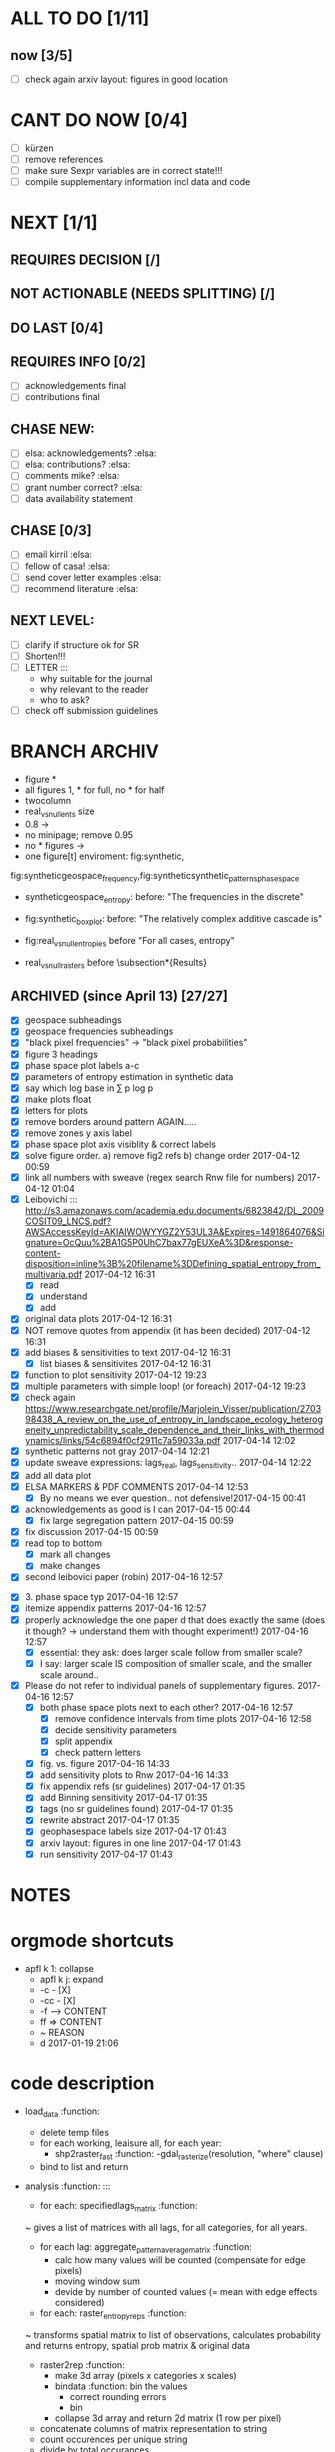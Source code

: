 

* ALL TO DO [1/11]

** now  [3/5]
  - [ ] check again arxiv layout: figures in good location
 
* CANT DO NOW [0/4]
  - [ ] kürzen
  - [ ] remove references
  - [ ] make sure Sexpr variables are in correct state!!!
  - [ ] compile supplementary information incl data and code
* NEXT [1/1]

** REQUIRES DECISION [/]
** NOT ACTIONABLE (NEEDS SPLITTING) [/]
** DO LAST [0/4]
** REQUIRES INFO [0/2]
  - [ ] acknowledgements final
  - [ ] contributions final
** CHASE NEW:
  - [ ] elsa: acknowledgements? :elsa:
  - [ ] elsa: contributions? :elsa:
  - [ ] comments mike? :elsa:
  - [ ] grant number correct? :elsa:
  - [ ] data availability statement

** CHASE [0/3]
  - [ ] email kirril :elsa:
  - [ ] fellow of casa! :elsa:
  - [ ] send cover letter examples :elsa:
  - [ ] recommend literature :elsa:


** NEXT LEVEL:
  - [ ] clarify if structure ok for SR  
  - [ ] Shorten!!!
  - [ ] LETTER :::
      - why suitable for the journal
      - why relevant to the reader
      - who to ask?
  - [ ] check off submission guidelines










* BRANCH ARCHIV
  - figure *
  - all figures 1\linewidth, * for full, no * for half
  - twocolumn
  - real_vs_null_ents size \textwidth
  - 0.8\textwidth -> \textwidth
  - no minipage; remove 0.95\textwidth
  - no * figures \textwidth->\linewidth
  - one figure[t] enviroment: fig:synthetic, 
fig:syntheticgeospace_frequency,fig:syntheticsynthetic_patterns_phasespace
 
  - syntheticgeospace_entropy: before: "The frequencies in the discrete"

  - fig:synthetic_boxplot: before: "The relatively complex additive cascade is"

- fig:real_vs_null_entropies before "For all cases, entropy"

- real_vs_null_rasters before \subsection*{Results}\\

** ARCHIVED (since April 13) [27/27]
  - [X] geospace subheadings
  - [X] geospace frequencies subheadings
  - [X] "black pixel frequencies" -> "black pixel probabilities"
  - [X] figure 3 headings
  - [X] phase space plot labels a-c
  - [X] parameters of entropy estimation in synthetic data
  - [X] say which log base in ∑ p log p
  - [X] make plots float
  - [X] letters for plots
  - [X] remove borders around pattern AGAIN.....
  - [X] remove zones y axis label
  - [X] phase space plot axis visiblity & correct labels
  - [X] solve figure order. a) remove fig2 refs b) change order 2017-04-12 00:59
  - [X] link all numbers with sweave (regex search Rnw file for numbers) 2017-04-12 01:04
  - [X] Leibovichi ::: http://s3.amazonaws.com/academia.edu.documents/6823842/DL_2009COSIT09_LNCS.pdf?AWSAccessKeyId=AKIAIWOWYYGZ2Y53UL3A&Expires=1491864076&Signature=OcQuu%2BA1G5P0UhC7bax77gEUXeA%3D&response-content-disposition=inline%3B%20filename%3DDefining_spatial_entropy_from_multivaria.pdf 2017-04-12 16:31
      - [X] read
      - [X] understand
      - [X] add
  - [X] original data plots 2017-04-12 16:31
  - [X]  NOT remove quotes from appendix (it has been decided) 2017-04-12 16:31
  - [X] add biases & sensitivities to text 2017-04-12 16:31
    - [X] list biases & sensitivites 2017-04-12 16:31

  - [X] function to plot sensitivity 2017-04-12 19:23
  - [X] multiple parameters with simple loop! (or foreach) 2017-04-12 19:23
  - [X] check again https://www.researchgate.net/profile/Marjolein_Visser/publication/270398438_A_review_on_the_use_of_entropy_in_landscape_ecology_heterogeneity_unpredictability_scale_dependence_and_their_links_with_thermodynamics/links/54c6894f0cf2911c7a59033a.pdf 2017-04-14 12:02
  - [X] synthetic patterns not gray 2017-04-14 12:21
  - [X] update sweave expressions: lags_real, lags_sensitivity..  2017-04-14 12:22
  - [X] add all data plot
  - [X] ELSA MARKERS & PDF COMMENTS 2017-04-14 12:53
    - [X] By no means we ever question.. not defensive!2017-04-15 00:41
  - [X] acknowledgements as good is I can 2017-04-15 00:44
    - [X] fix large segregation pattern 2017-04-15 00:59
  - [X] fix discussion 2017-04-15 00:59
  - [X] read top to bottom
    - [X] mark all changes
    - [X] make changes
  - [X] second leibovici paper (robin) 2017-04-16 12:57
- [X] 3. phase space typ 2017-04-16 12:57
- [X] itemize appendix patterns 2017-04-16 12:57
- [X] properly acknowledge the one paper d that does exactly the same (does it though? -> understand them with thought experiment!) 2017-04-16 12:57
    - [X] essential: they ask: does larger scale follow from smaller scale?
    - [X] I say: larger scale IS composition of smaller scale, and the smaller scale around..
- [X] Please do not refer to individual panels of supplementary figures. 2017-04-16 12:57
  - [X] both phase space plots next to each other? 2017-04-16 12:57
    - [X] remove confidence intervals from time plots 2017-04-16 12:58
    - [X] decide sensitivity parameters
    - [X] split appendix
    - [X] check pattern letters
  - [X] fig. vs. figure 2017-04-16 14:33
  - [X] add sensitivity plots to Rnw 2017-04-16 14:33
  - [X] fix appendix refs (sr guidelines) 2017-04-17 01:35
  - [X] add Binning sensitivity 2017-04-17 01:35
  - [X] tags (no sr guidelines found) 2017-04-17 01:35
  - [X] rewrite abstract 2017-04-17 01:35
  - [X] geophasespace labels size 2017-04-17 01:43
  - [X] arxiv layout: figures in one line 2017-04-17 01:43
  - [X] run sensitivity 2017-04-17 01:43












* NOTES









* orgmode shortcuts
-   apfl k 1: collapse
  - apfl k j: expand
  - -c - [X] 
  - -cc - [X] 
  - -f --> CONTENT
  - ff => CONTENT
  - ~ REASON
  - d 2017-01-19 21:06 





* code description 
  - load_data :function:
    - delete temp files
    - for each working, leaisure all, for each year:
      -  shp2raster_fast :function:
        -gdal_rasterize(resolution, "where" clause)
    - bind to list and return

  - analysis :function: :::
    - for each: specifiedlags_matrix :function:
    ~ gives a list of matrices with all lags, for all categories, for all years.
      - for each lag: aggregate_pattern_average_matrix :function:
        - calc how many values will be counted (compensate for edge pixels)
        - moving window sum
        - devide by number of counted values (= mean with edge effects considered)
    - for each: raster_entropy_reps :function:
    ~ transforms spatial matrix to list of observations, calculates probability and returns entropy, spatial prob matrix & original data
      - raster2rep :function:
        - make 3d array (pixels x categories x scales)
        - bindata :function: bin the values
          - correct rounding errors
          - bin 
        - collapse 3d array and return 2d matrix (1 row per pixel)
      - concatenate columns of matrix representation to string
      - count occurences per unique string
      - divide by total occurances
      - use as probabilities in SUM p log p
      -done



    - delete temp files
    - for each working, leaisure all, for each year:
    - rasterize
    - for each cat & year:
    ~ give a list of matrices with all lags, for all categories, for all years.
      - for each lag:
         - calc how many values will be counted (compensate for edge pixels)
         - moving window sum
         - devide by number of counted values (= mean with edge effects considered)
      - for each year, each cat:
      ~ transforms spatial matrix to list of observations, calculates probability and returns entropy, spatial prob matrix & original data
          - make 3d array (pixels x categories x scales)
          - correct rounding errors
          - bin values 
          - collapse 3d array and return 2d matrix (1 row per pixel, columns for cats and scales)
        - concatenate columns of matrix representation to single string per row (= per pixel)
        - count occurences of all unique strings
        - divide by total occurances
        - use as probabilities in SUM p log p
        -done








  - plots ::function:



  * SUSU

    - inhaltsangabe!!!
    - 







    


